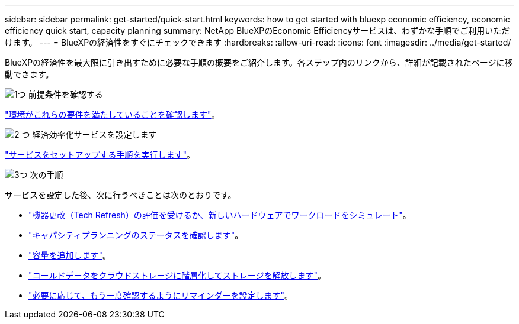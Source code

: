 ---
sidebar: sidebar 
permalink: get-started/quick-start.html 
keywords: how to get started with bluexp economic efficiency, economic efficiency quick start, capacity planning 
summary: NetApp BlueXPのEconomic Efficiencyサービスは、わずかな手順でご利用いただけます。 
---
= BlueXPの経済性をすぐにチェックできます
:hardbreaks:
:allow-uri-read: 
:icons: font
:imagesdir: ../media/get-started/


[role="lead"]
BlueXPの経済性を最大限に引き出すために必要な手順の概要をご紹介します。各ステップ内のリンクから、詳細が記載されたページに移動できます。

.image:https://raw.githubusercontent.com/NetAppDocs/common/main/media/number-1.png["1つ"] 前提条件を確認する
[role="quick-margin-para"]
link:../get-started/prerequisites.html["環境がこれらの要件を満たしていることを確認します"]。

.image:https://raw.githubusercontent.com/NetAppDocs/common/main/media/number-2.png["2 つ"] 経済効率化サービスを設定します
[role="quick-margin-para"]
link:../get-started/capacity-setup.html["サービスをセットアップする手順を実行します"]。

.image:https://raw.githubusercontent.com/NetAppDocs/common/main/media/number-3.png["3つ"] 次の手順
[role="quick-margin-para"]
サービスを設定した後、次に行うべきことは次のとおりです。

[role="quick-margin-list"]
* link:../use/tech-refresh.html["機器更改（Tech Refresh）の評価を受けるか、新しいハードウェアでワークロードをシミュレート"]。
* link:../use/capacity-review-status.html["キャパシティプランニングのステータスを確認します"]。
* link:../use/capacity-add.html["容量を追加します"]。
* link:../use/capacity-tier-data.html["コールドデータをクラウドストレージに階層化してストレージを解放します"]。
* link:../use/capacity-reminders.html["必要に応じて、もう一度確認するようにリマインダーを設定します"]。

